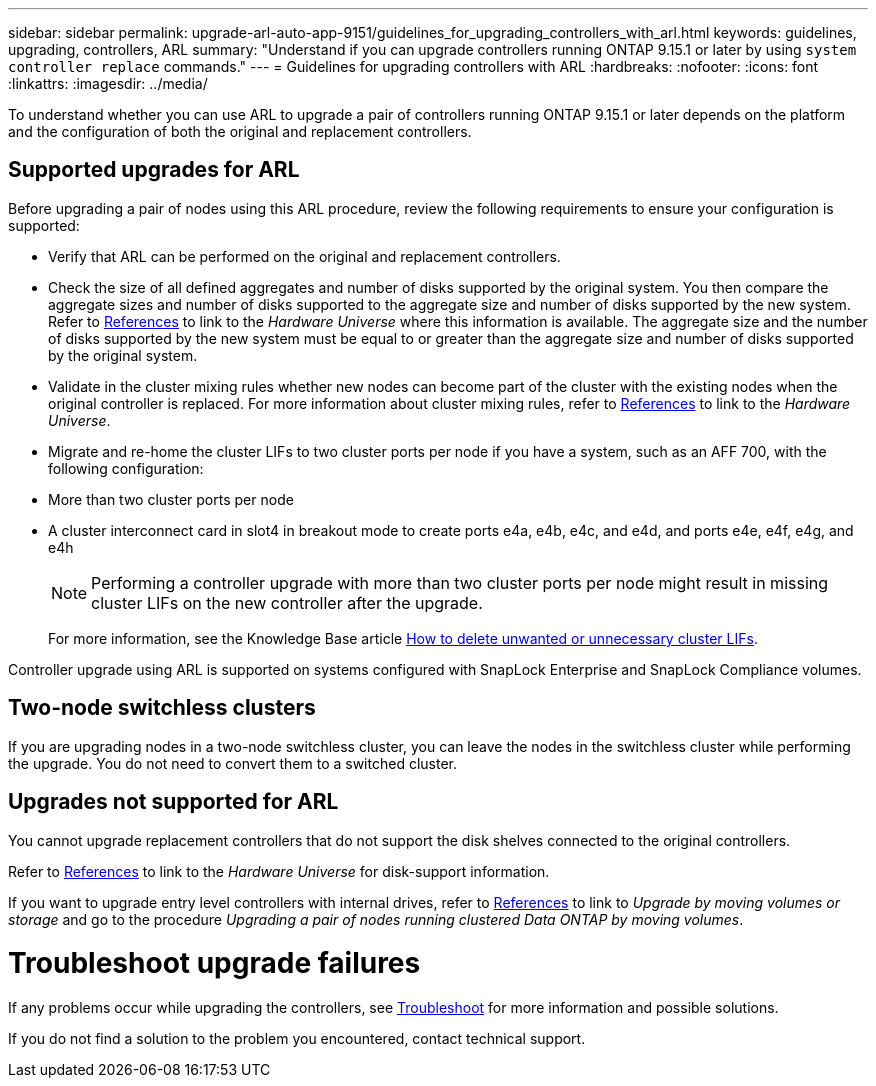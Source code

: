 ---
sidebar: sidebar
permalink: upgrade-arl-auto-app-9151/guidelines_for_upgrading_controllers_with_arl.html
keywords: guidelines, upgrading, controllers, ARL
summary: "Understand if you can upgrade controllers running ONTAP 9.15.1 or later by using `system controller replace` commands."
---
= Guidelines for upgrading controllers with ARL
:hardbreaks:
:nofooter:
:icons: font
:linkattrs:
:imagesdir: ../media/

[.lead]
To understand whether you can use ARL to upgrade a pair of controllers running ONTAP 9.15.1 or later depends on the platform and the configuration of both the original and replacement controllers.

== Supported upgrades for ARL

Before upgrading a pair of nodes using this ARL procedure, review the following requirements to ensure your configuration is supported:

* Verify that ARL can be performed on the original and replacement controllers.

* Check the size of all defined aggregates and number of disks supported by the original system. You then compare the aggregate sizes and number of disks supported to the aggregate size and number of disks supported by the new system.  Refer to link:other_references.html[References] to link to the _Hardware Universe_ where this information is available. The aggregate size and the number of disks supported by the new system must be equal to or greater than the aggregate size and number of disks supported by the original system.

* Validate in the cluster mixing rules whether new nodes can become part of the cluster with the existing nodes when the original controller is replaced. For more information about cluster mixing rules, refer to link:other_references.html[References] to link to the _Hardware Universe_.

* Migrate and re-home the cluster LIFs to two cluster ports per node if you have a system, such as an AFF 700, with the following configuration:
+
* More than two cluster ports per node
* A cluster interconnect card in slot4 in breakout mode to create ports e4a, e4b, e4c, and e4d, and ports e4e, e4f, e4g, and e4h 
+
NOTE: Performing a controller upgrade with more than two cluster ports per node might result in missing cluster LIFs on the new controller after the upgrade. 
+
For more information, see the Knowledge Base article link:https://kb.netapp.com/on-prem/ontap/Ontap_OS/OS-KBs/How_to_delete_unwanted_or_unnecessary_cluster_LIFs[How to delete unwanted or unnecessary cluster LIFs^].

Controller upgrade using ARL is supported on systems configured with SnapLock Enterprise and SnapLock Compliance volumes.

== Two-node switchless clusters

If you are upgrading nodes in a two-node switchless cluster, you can leave the nodes in the switchless cluster while performing the upgrade. You do not need to convert them to a switched cluster.

== Upgrades not supported for ARL

You cannot upgrade replacement controllers that do not support the disk shelves connected to the original controllers.

Refer to link:other_references.html[References] to link to the _Hardware Universe_ for disk-support information.

If you want to upgrade entry level controllers with internal drives, refer to link:other_references.html[References] to link to _Upgrade by moving volumes or storage_ and go to the procedure _Upgrading a pair of nodes running clustered Data ONTAP by moving volumes_.

= Troubleshoot upgrade failures

If any problems occur while upgrading the controllers, see link:troubleshoot_index.html[Troubleshoot] for more information and possible solutions.

If you do not find a solution to the problem you encountered, contact technical support.
